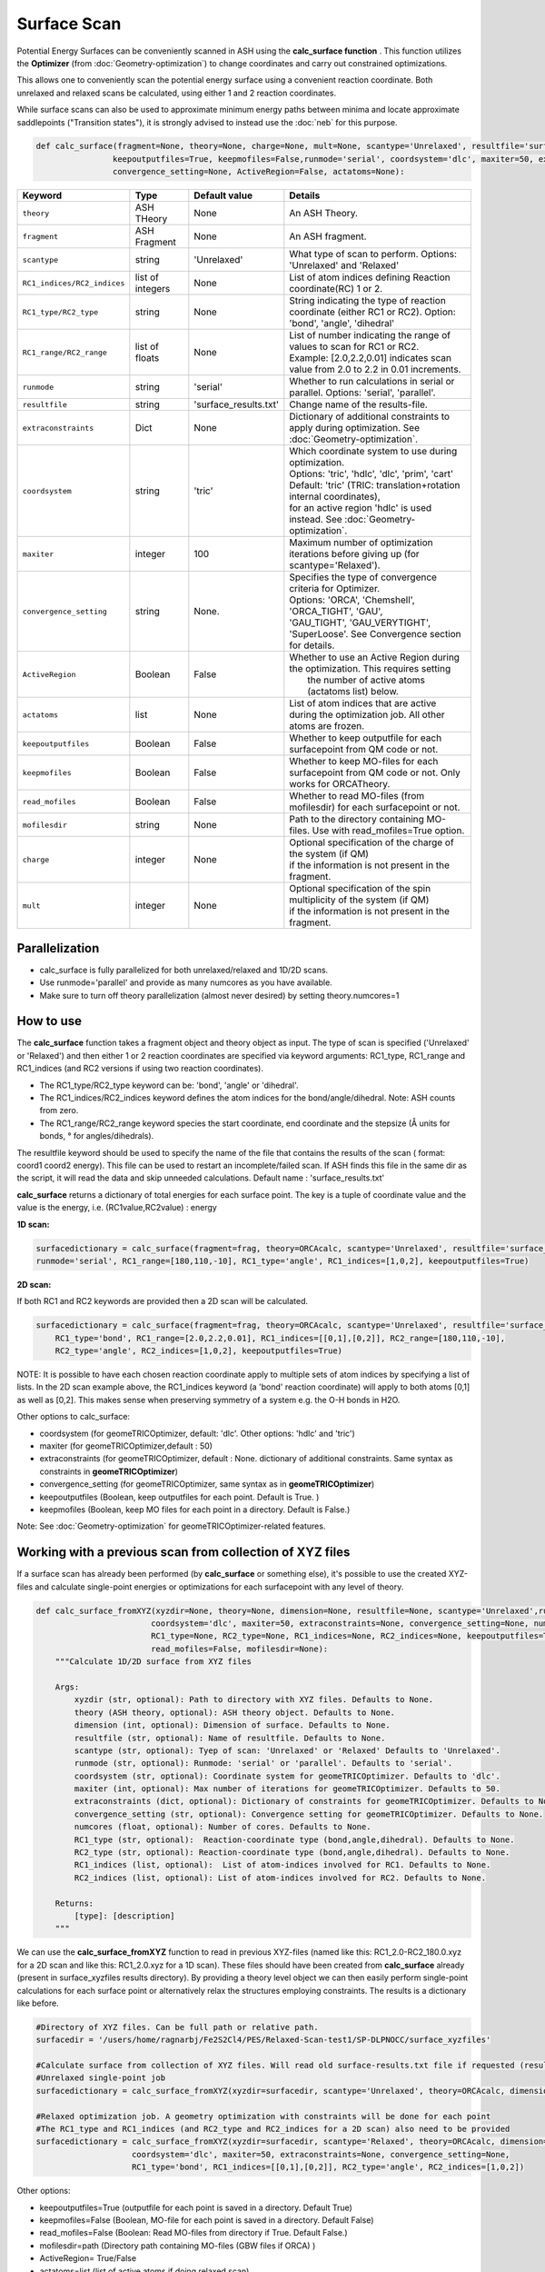 Surface Scan
======================================


Potential Energy Surfaces can be conveniently scanned in ASH using the **calc_surface function** .
This function utilizes the **Optimizer** (from  :doc:`Geometry-optimization`) to change coordinates and carry out constrained optimizations.

This allows one to conveniently scan the potential energy surface using a convenient reaction coordinate.
Both unrelaxed and relaxed scans be calculated, using either 1 and 2 reaction coordinates.

While surface scans can also be used to approximate minimum energy paths between minima and locate approximate saddlepoints ("Transition states"),
it is strongly advised to instead use the :doc:`neb` for this purpose. 

.. code-block:: python

    def calc_surface(fragment=None, theory=None, charge=None, mult=None, scantype='Unrelaxed', resultfile='surface_results.txt', 
                    keepoutputfiles=True, keepmofiles=False,runmode='serial', coordsystem='dlc', maxiter=50, extraconstraints=None, 
                    convergence_setting=None, ActiveRegion=False, actatoms=None):


.. list-table::
   :widths: 15 15 15 60
   :header-rows: 1

   * - Keyword
     - Type
     - Default value
     - Details
   * - ``theory``
     - ASH THeory
     - None
     - An ASH Theory.
   * - ``fragment``
     - ASH Fragment
     - None
     - An ASH fragment.
   * - ``scantype``
     - string
     - 'Unrelaxed'
     - What type of scan to perform. Options: 'Unrelaxed' and 'Relaxed'
   * - ``RC1_indices/RC2_indices``
     - list of integers
     - None
     - List of atom indices defining Reaction coordinate(RC) 1 or 2.
   * - ``RC1_type/RC2_type``
     - string
     - None
     - String indicating the type of reaction coordinate (either RC1 or RC2). Option: 'bond', 'angle', 'dihedral'
   * - ``RC1_range/RC2_range``
     - list of floats
     - None
     - | List of number indicating the range of values to scan for RC1 or RC2. 
       | Example: [2.0,2.2,0.01] indicates scan value from 2.0 to 2.2 in 0.01 increments.
   * - ``runmode``
     - string
     - 'serial'
     - Whether to run calculations in serial or parallel. Options: 'serial', 'parallel'.
   * - ``resultfile``
     - string
     - 'surface_results.txt'
     - Change name of the results-file.
   * - ``extraconstraints``
     - Dict
     - None
     - Dictionary of additional constraints to apply during optimization. See :doc:`Geometry-optimization`.
   * - ``coordsystem``
     - string
     - 'tric'
     - | Which coordinate system to use during optimization. 
       | Options: 'tric', 'hdlc', 'dlc', 'prim', 'cart'  
       | Default: 'tric' (TRIC: translation+rotation internal coordinates), 
       | for an active region 'hdlc' is used instead. See :doc:`Geometry-optimization`.
   * - ``maxiter``
     - integer
     - 100
     - Maximum number of optimization iterations before giving up (for scantype='Relaxed').
   * - ``convergence_setting``
     - string
     - None.
     - | Specifies the type of convergence criteria for Optimizer. 
       | Options: 'ORCA', 'Chemshell', 'ORCA_TIGHT', 'GAU',
       | 'GAU_TIGHT', 'GAU_VERYTIGHT', 'SuperLoose'. See Convergence section for details.
   * - ``ActiveRegion``
     - Boolean
     - False
     - | Whether to use an Active Region during the optimization. This requires setting
       |  the number of active atoms (actatoms list) below.
   * - ``actatoms``
     - list
     - None
     - List of atom indices that are active during the optimization job. All other atoms are frozen. 
   * - ``keepoutputfiles``
     - Boolean
     - False
     - Whether to keep outputfile for each surfacepoint from QM code or not.     
   * - ``keepmofiles``
     - Boolean
     - False
     - Whether to keep MO-files for each surfacepoint from QM code or not. Only works for ORCATheory.
   * - ``read_mofiles``
     - Boolean
     - False
     - Whether to read MO-files (from mofilesdir) for each surfacepoint or not.                         
   * - ``mofilesdir``
     - string
     - None
     - Path to the directory containing MO-files. Use with read_mofiles=True option.
   * - ``charge``
     - integer
     - None
     - | Optional specification of the charge of the system (if QM)
       | if the information is not present in the fragment.
   * - ``mult``
     - integer
     - None
     - | Optional specification of the spin multiplicity of the system (if QM) 
       | if the information is not present in the fragment.


######################################################
Parallelization
######################################################

- calc_surface is fully parallelized for both unrelaxed/relaxed and 1D/2D scans.
- Use runmode='parallel' and provide as many numcores as you have available.
- Make sure to turn off theory parallelization (almost never desired) by setting theory.numcores=1

######################################################
How to use
######################################################

The **calc_surface** function takes a fragment object and theory object as input. The type of scan is specified ('Unrelaxed' or 'Relaxed') and
then either 1 or 2 reaction coordinates are specified via keyword arguments: RC1_type, RC1_range and RC1_indices (and RC2 versions if using two reaction coordinates).

- The RC1_type/RC2_type keyword can be: 'bond', 'angle' or 'dihedral'.
- The RC1_indices/RC2_indices keyword defines the atom indices for the bond/angle/dihedral. Note: ASH counts from zero.
- The RC1_range/RC2_range keyword species the start coordinate, end coordinate and the stepsize (Å units for bonds, ° for angles/dihedrals).

The resultfile keyword should be used to specify the name of the file that contains the results of the scan ( format: coord1 coord2 energy).
This file can be used to restart an incomplete/failed scan. If ASH finds this file in the same dir as the script, it will read the data and skip unneeded calculations.
Default name : 'surface_results.txt'


**calc_surface** returns a dictionary of total energies for each surface point. The key is a tuple of coordinate value and the value is the energy, i.e.
(RC1value,RC2value) : energy

**1D scan:**

.. code-block:: python

    surfacedictionary = calc_surface(fragment=frag, theory=ORCAcalc, scantype='Unrelaxed', resultfile='surface_results.txt', 
    runmode='serial', RC1_range=[180,110,-10], RC1_type='angle', RC1_indices=[1,0,2], keepoutputfiles=True)

**2D scan:**

If both RC1 and RC2 keywords are provided then a 2D scan will be calculated.

.. code-block:: python

    surfacedictionary = calc_surface(fragment=frag, theory=ORCAcalc, scantype='Unrelaxed', resultfile='surface_results.txt', runmode='serial',
        RC1_type='bond', RC1_range=[2.0,2.2,0.01], RC1_indices=[[0,1],[0,2]], RC2_range=[180,110,-10], 
        RC2_type='angle', RC2_indices=[1,0,2], keepoutputfiles=True)

NOTE: It is possible to have each chosen reaction coordinate apply to multiple sets of atom indices by specifying a list of lists.
In the 2D scan example above, the RC1_indices keyword (a 'bond' reaction coordinate) will apply to both atoms [0,1] as well as [0,2].
This makes sense when preserving symmetry of a system e.g. the O-H bonds in H2O.


Other options to calc_surface:

- coordsystem  (for geomeTRICOptimizer, default: 'dlc'. Other options: 'hdlc' and 'tric')
- maxiter (for geomeTRICOptimizer,default : 50)
- extraconstraints (for geomeTRICOptimizer, default : None. dictionary of additional constraints. Same syntax as constraints in **geomeTRICOptimizer**)
- convergence_setting (for geomeTRICOptimizer, same syntax as in **geomeTRICOptimizer**)
- keepoutputfiles  (Boolean, keep outputfiles for each point. Default is True. )
- keepmofiles (Boolean, keep MO files for each point in a directory. Default is False.)

Note: See :doc:`Geometry-optimization` for geomeTRICOptimizer-related features.



###########################################################
Working with a previous scan from collection of XYZ files
###########################################################

If a surface scan has already been performed (by **calc_surface** or something else), it's possible to use the created XYZ-files and 
calculate single-point energies or optimizations for each surfacepoint with any level of theory.

.. code-block:: python

    def calc_surface_fromXYZ(xyzdir=None, theory=None, dimension=None, resultfile=None, scantype='Unrelaxed',runmode='serial',
                            coordsystem='dlc', maxiter=50, extraconstraints=None, convergence_setting=None, numcores=None,
                            RC1_type=None, RC2_type=None, RC1_indices=None, RC2_indices=None, keepoutputfiles=True, keepmofiles=False,
                            read_mofiles=False, mofilesdir=None):
        """Calculate 1D/2D surface from XYZ files

        Args:
            xyzdir (str, optional): Path to directory with XYZ files. Defaults to None.
            theory (ASH theory, optional): ASH theory object. Defaults to None.
            dimension (int, optional): Dimension of surface. Defaults to None.
            resultfile (str, optional): Name of resultfile. Defaults to None.
            scantype (str, optional): Tyep of scan: 'Unrelaxed' or 'Relaxed' Defaults to 'Unrelaxed'.
            runmode (str, optional): Runmode: 'serial' or 'parallel'. Defaults to 'serial'.
            coordsystem (str, optional): Coordinate system for geomeTRICOptimizer. Defaults to 'dlc'.
            maxiter (int, optional): Max number of iterations for geomeTRICOptimizer. Defaults to 50.
            extraconstraints (dict, optional): Dictionary of constraints for geomeTRICOptimizer. Defaults to None.
            convergence_setting (str, optional): Convergence setting for geomeTRICOptimizer. Defaults to None.
            numcores (float, optional): Number of cores. Defaults to None.
            RC1_type (str, optional):  Reaction-coordinate type (bond,angle,dihedral). Defaults to None.
            RC2_type (str, optional): Reaction-coordinate type (bond,angle,dihedral). Defaults to None.
            RC1_indices (list, optional):  List of atom-indices involved for RC1. Defaults to None.
            RC2_indices (list, optional): List of atom-indices involved for RC2. Defaults to None.

        Returns:
            [type]: [description]
        """






We can use the **calc_surface_fromXYZ** function to read in previous XYZ-files (named like this: RC1_2.0-RC2_180.0.xyz for a 2D scan and like this: RC1_2.0.xyz for a 1D scan).
These files should have been created from **calc_surface** already (present in surface_xyzfiles results directory).
By providing a theory level object we can then easily perform single-point calculations for each surface point or alternatively relax the structures employing constraints.
The results is a dictionary like before.

.. code-block:: python

    #Directory of XYZ files. Can be full path or relative path.
    surfacedir = '/users/home/ragnarbj/Fe2S2Cl4/PES/Relaxed-Scan-test1/SP-DLPNOCC/surface_xyzfiles'

    #Calculate surface from collection of XYZ files. Will read old surface-results.txt file if requested (resultfile="surface-results.txt")
    #Unrelaxed single-point job
    surfacedictionary = calc_surface_fromXYZ(xyzdir=surfacedir, scantype='Unrelaxed', theory=ORCAcalc, dimension=2, resultfile='surface_results.txt' )

    #Relaxed optimization job. A geometry optimization with constraints will be done for each point
    #The RC1_type and RC1_indices (and RC2_type and RC2_indices for a 2D scan) also need to be provided
    surfacedictionary = calc_surface_fromXYZ(xyzdir=surfacedir, scantype='Relaxed', theory=ORCAcalc, dimension=2, resultfile='surface_results.txt',
                        coordsystem='dlc', maxiter=50, extraconstraints=None, convergence_setting=None,
                        RC1_type='bond', RC1_indices=[[0,1],[0,2]], RC2_type='angle', RC2_indices=[1,0,2])


Other options:

- keepoutputfiles=True  (outputfile for each point is saved in a directory. Default True)
- keepmofiles=False (Boolean, MO-file for each point is saved in a directory. Default False)
- read_mofiles=False (Boolean: Read MO-files from directory if True. Default False.)
- mofilesdir=path   (Directory path containing MO-files (GBW files if ORCA) )
- ActiveRegion= True/False
- actatoms=list  (list of active atoms if doing relaxed scan)


######################################################
Parallelization
######################################################

- calc_surface_fromXYZ is fully parallelized.
- Use runmode='parallel' and provide as many numcores as you have available.
- Make sure to turn off theory parallelization (almost never desired) by setting theory.numcores=1

**Plotting**

The final result of the scan is stored in a dictionary (named 'surfacedictionary' in the examples above) and can be easily
plotted by giving the dictionary as input to plotting functions (based on Matplotlib).
See :doc:`module_plotting`) page.

The dictionary has the format: (coord1,coord2) : energy  for a 2D scan  and (coord1) : energy for a 1D scan
where (coord1,coord2)/(coord1) is a tuple of floats and energy is the total energy as a float.

A dictionary using data from a previous job (stored e.g. in surface_results.txt) can be created via the **read_surfacedict_from_file** function:

.. code-block:: python

    surfacedictionary = read_surfacedict_from_file("surface_results.txt", dimension=1)